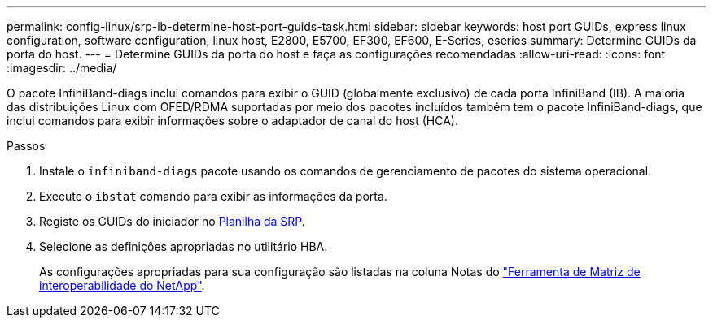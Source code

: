 ---
permalink: config-linux/srp-ib-determine-host-port-guids-task.html 
sidebar: sidebar 
keywords: host port GUIDs, express linux configuration, software configuration, linux host, E2800, E5700, EF300, EF600, E-Series, eseries 
summary: Determine GUIDs da porta do host. 
---
= Determine GUIDs da porta do host e faça as configurações recomendadas
:allow-uri-read: 
:icons: font
:imagesdir: ../media/


[role="lead"]
O pacote InfiniBand-diags inclui comandos para exibir o GUID (globalmente exclusivo) de cada porta InfiniBand (IB). A maioria das distribuições Linux com OFED/RDMA suportadas por meio dos pacotes incluídos também tem o pacote InfiniBand-diags, que inclui comandos para exibir informações sobre o adaptador de canal do host (HCA).

.Passos
. Instale o `infiniband-diags` pacote usando os comandos de gerenciamento de pacotes do sistema operacional.
. Execute o `ibstat` comando para exibir as informações da porta.
. Registe os GUIDs do iniciador no xref:srp-ib-worksheet-concept.adoc[Planilha da SRP].
. Selecione as definições apropriadas no utilitário HBA.
+
As configurações apropriadas para sua configuração são listadas na coluna Notas do https://mysupport.netapp.com/matrix["Ferramenta de Matriz de interoperabilidade do NetApp"^].


